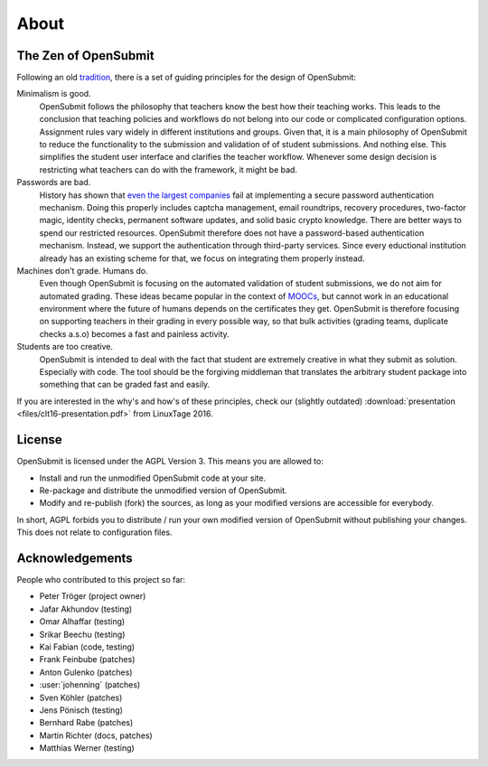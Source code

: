About
=====

.. _principles:

The Zen of OpenSubmit 
*********************

Following an old `tradition <https://www.python.org/dev/peps/pep-0020/>`_, there 
is a set of guiding principles for the design of OpenSubmit:

Minimalism is good.
    OpenSubmit follows the philosophy that teachers know the best how their teaching works.
    This leads to the conclusion that teaching policies and workflows do not belong into
    our code or complicated configuration options. Assignment rules vary widely in different
    institutions and groups. Given that,
    it is a main philosophy of OpenSubmit to reduce the functionality 
    to the submission and validation of of student submissions. And nothing else. This
    simplifies the student user interface and clarifies the teacher workflow. Whenever some
    design decision is restricting what teachers can do with the framework, it might be bad.

Passwords are bad. 
    History has shown that `even the largest companies <https://haveibeenpwned.com/>`_
    fail at implementing a secure password
    authentication mechanism. Doing this properly includes captcha management, email 
    roundtrips, recovery procedures, two-factor magic, identity checks, permanent software updates,
    and solid basic crypto knowledge. There are better ways to spend our restricted resources.
    OpenSubmit therefore does not have a password-based authentication mechanism.
    Instead, we support the authentication through third-party services.
    Since every eductional institution already has an existing scheme for that, we focus on
    integrating them properly instead.

Machines don't grade. Humans do.
    Even though OpenSubmit is focusing on the automated validation of student submissions,
    we do not aim for automated grading. These ideas became popular in the context
    of `MOOCs <https://en.wikipedia.org/wiki/Massive_open_online_course>`_,
    but cannot work in an educational environment where the future of humans depends
    on the certificates they get. OpenSubmit is therefore focusing on supporting teachers in their
    grading in every possible way, so that bulk activities (grading teams, duplicate checks a.s.o) 
    becomes a fast and painless activity.

Students are too creative.
    OpenSubmit is intended to deal with the fact that student are extremely creative in what they
    submit as solution. Especially with code. The tool should be the forgiving middleman that translates the
    arbitrary student package into something that can be graded fast and easily.       

If you are interested in the why's and how's of these principles, check our (slightly outdated)
:download:`presentation <files/clt16-presentation.pdf>` from LinuxTage 2016.

License
*******

OpenSubmit is licensed under the AGPL Version 3. This means you are
allowed to:

-  Install and run the unmodified OpenSubmit code at your site.
-  Re-package and distribute the unmodified version of OpenSubmit.
-  Modify and re-publish (fork) the sources, as long as your modified
   versions are accessible for everybody.

In short, AGPL forbids you to distribute / run your own modified version
of OpenSubmit without publishing your changes. This does not relate to configuration files.

Acknowledgements
****************

People who contributed to this project so far:

-  Peter Tröger (project owner)

-  Jafar Akhundov (testing)
-  Omar Alhaffar (testing)
-  Srikar Beechu (testing)
-  Kai Fabian (code, testing)
-  Frank Feinbube (patches)
-  Anton Gulenko (patches)
-  :user:`johenning` (patches)
-  Sven Köhler (patches)
-  Jens Pönisch (testing)
-  Bernhard Rabe (patches)
-  Martin Richter (docs, patches)
-  Matthias Werner (testing)

